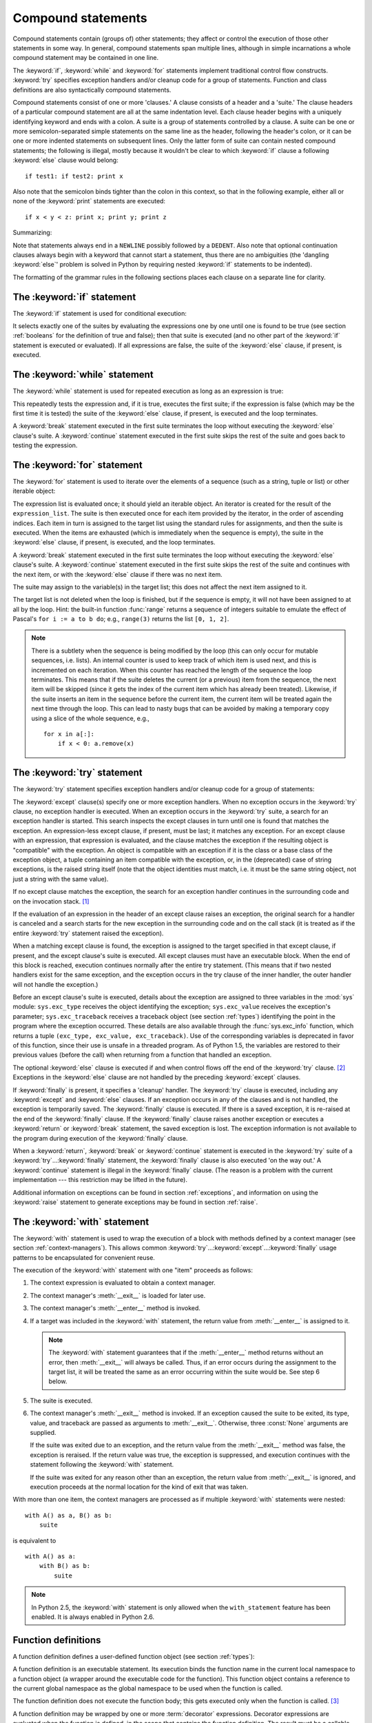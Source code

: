 .. _compound:

*******************
Compound statements
*******************

.. index:: pair: compound; statement

Compound statements contain (groups of) other statements; they affect or control
the execution of those other statements in some way.  In general, compound
statements span multiple lines, although in simple incarnations a whole compound
statement may be contained in one line.

The :keyword:`if`, :keyword:`while` and :keyword:`for` statements implement
traditional control flow constructs.  :keyword:`try` specifies exception
handlers and/or cleanup code for a group of statements.  Function and class
definitions are also syntactically compound statements.

.. index::
   single: clause
   single: suite

Compound statements consist of one or more 'clauses.'  A clause consists of a
header and a 'suite.'  The clause headers of a particular compound statement are
all at the same indentation level. Each clause header begins with a uniquely
identifying keyword and ends with a colon.  A suite is a group of statements
controlled by a clause.  A suite can be one or more semicolon-separated simple
statements on the same line as the header, following the header's colon, or it
can be one or more indented statements on subsequent lines.  Only the latter
form of suite can contain nested compound statements; the following is illegal,
mostly because it wouldn't be clear to which :keyword:`if` clause a following
:keyword:`else` clause would belong:   ::

   if test1: if test2: print x

Also note that the semicolon binds tighter than the colon in this context, so
that in the following example, either all or none of the :keyword:`print`
statements are executed::

   if x < y < z: print x; print y; print z

Summarizing:

.. productionlist::
   compound_stmt: `if_stmt`
                : | `while_stmt`
                : | `for_stmt`
                : | `try_stmt`
                : | `with_stmt`
                : | `funcdef`
                : | `classdef`
                : | `decorated`
   suite: `stmt_list` NEWLINE | NEWLINE INDENT `statement`+ DEDENT
   statement: `stmt_list` NEWLINE | `compound_stmt`
   stmt_list: `simple_stmt` (";" `simple_stmt`)* [";"]

.. index::
   single: NEWLINE token
   single: DEDENT token
   pair: dangling; else

Note that statements always end in a ``NEWLINE`` possibly followed by a
``DEDENT``. Also note that optional continuation clauses always begin with a
keyword that cannot start a statement, thus there are no ambiguities (the
'dangling :keyword:`else`' problem is solved in Python by requiring nested
:keyword:`if` statements to be indented).

The formatting of the grammar rules in the following sections places each clause
on a separate line for clarity.


.. _if:
.. _elif:
.. _else:

The :keyword:`if` statement
===========================

.. index::
   statement: if
   keyword: elif
   keyword: else

The :keyword:`if` statement is used for conditional execution:

.. productionlist::
   if_stmt: "if" `expression` ":" `suite`
          : ( "elif" `expression` ":" `suite` )*
          : ["else" ":" `suite`]

It selects exactly one of the suites by evaluating the expressions one by one
until one is found to be true (see section :ref:`booleans` for the definition of
true and false); then that suite is executed (and no other part of the
:keyword:`if` statement is executed or evaluated).  If all expressions are
false, the suite of the :keyword:`else` clause, if present, is executed.


.. _while:

The :keyword:`while` statement
==============================

.. index::
   statement: while
   pair: loop; statement
   keyword: else

The :keyword:`while` statement is used for repeated execution as long as an
expression is true:

.. productionlist::
   while_stmt: "while" `expression` ":" `suite`
             : ["else" ":" `suite`]

This repeatedly tests the expression and, if it is true, executes the first
suite; if the expression is false (which may be the first time it is tested) the
suite of the :keyword:`else` clause, if present, is executed and the loop
terminates.

.. index::
   statement: break
   statement: continue

A :keyword:`break` statement executed in the first suite terminates the loop
without executing the :keyword:`else` clause's suite.  A :keyword:`continue`
statement executed in the first suite skips the rest of the suite and goes back
to testing the expression.


.. _for:

The :keyword:`for` statement
============================

.. index::
   statement: for
   pair: loop; statement
   keyword: in
   keyword: else
   pair: target; list
   object: sequence

The :keyword:`for` statement is used to iterate over the elements of a sequence
(such as a string, tuple or list) or other iterable object:

.. productionlist::
   for_stmt: "for" `target_list` "in" `expression_list` ":" `suite`
           : ["else" ":" `suite`]

The expression list is evaluated once; it should yield an iterable object.  An
iterator is created for the result of the ``expression_list``.  The suite is
then executed once for each item provided by the iterator, in the order of
ascending indices.  Each item in turn is assigned to the target list using the
standard rules for assignments, and then the suite is executed.  When the items
are exhausted (which is immediately when the sequence is empty), the suite in
the :keyword:`else` clause, if present, is executed, and the loop terminates.

.. index::
   statement: break
   statement: continue

A :keyword:`break` statement executed in the first suite terminates the loop
without executing the :keyword:`else` clause's suite.  A :keyword:`continue`
statement executed in the first suite skips the rest of the suite and continues
with the next item, or with the :keyword:`else` clause if there was no next
item.

The suite may assign to the variable(s) in the target list; this does not affect
the next item assigned to it.

.. index::
   builtin: range
   pair: Pascal; language

The target list is not deleted when the loop is finished, but if the sequence is
empty, it will not have been assigned to at all by the loop.  Hint: the built-in
function :func:`range` returns a sequence of integers suitable to emulate the
effect of Pascal's ``for i := a to b do``; e.g., ``range(3)`` returns the list
``[0, 1, 2]``.

.. note::

   .. index::
      single: loop; over mutable sequence
      single: mutable sequence; loop over

   There is a subtlety when the sequence is being modified by the loop (this can
   only occur for mutable sequences, i.e. lists). An internal counter is used to
   keep track of which item is used next, and this is incremented on each
   iteration.  When this counter has reached the length of the sequence the loop
   terminates.  This means that if the suite deletes the current (or a previous)
   item from the sequence, the next item will be skipped (since it gets the index
   of the current item which has already been treated).  Likewise, if the suite
   inserts an item in the sequence before the current item, the current item will
   be treated again the next time through the loop. This can lead to nasty bugs
   that can be avoided by making a temporary copy using a slice of the whole
   sequence, e.g., ::

      for x in a[:]:
          if x < 0: a.remove(x)


.. _try:
.. _except:
.. _finally:

The :keyword:`try` statement
============================

.. index::
   statement: try
   keyword: except
   keyword: finally

The :keyword:`try` statement specifies exception handlers and/or cleanup code
for a group of statements:

.. productionlist::
   try_stmt: try1_stmt | try2_stmt
   try1_stmt: "try" ":" `suite`
            : ("except" [`expression` [("as" | ",") `target`]] ":" `suite`)+
            : ["else" ":" `suite`]
            : ["finally" ":" `suite`]
   try2_stmt: "try" ":" `suite`
            : "finally" ":" `suite`

.. versionchanged:: 2.5
   In previous versions of Python, :keyword:`try`...\ :keyword:`except`...\
   :keyword:`finally` did not work. :keyword:`try`...\ :keyword:`except` had to be
   nested in :keyword:`try`...\ :keyword:`finally`.

The :keyword:`except` clause(s) specify one or more exception handlers. When no
exception occurs in the :keyword:`try` clause, no exception handler is executed.
When an exception occurs in the :keyword:`try` suite, a search for an exception
handler is started.  This search inspects the except clauses in turn until one
is found that matches the exception.  An expression-less except clause, if
present, must be last; it matches any exception.  For an except clause with an
expression, that expression is evaluated, and the clause matches the exception
if the resulting object is "compatible" with the exception.  An object is
compatible with an exception if it is the class or a base class of the exception
object, a tuple containing an item compatible with the exception, or, in the
(deprecated) case of string exceptions, is the raised string itself (note that
the object identities must match, i.e. it must be the same string object, not
just a string with the same value).

If no except clause matches the exception, the search for an exception handler
continues in the surrounding code and on the invocation stack.  [#]_

If the evaluation of an expression in the header of an except clause raises an
exception, the original search for a handler is canceled and a search starts for
the new exception in the surrounding code and on the call stack (it is treated
as if the entire :keyword:`try` statement raised the exception).

When a matching except clause is found, the exception is assigned to the target
specified in that except clause, if present, and the except clause's suite is
executed.  All except clauses must have an executable block.  When the end of
this block is reached, execution continues normally after the entire try
statement.  (This means that if two nested handlers exist for the same
exception, and the exception occurs in the try clause of the inner handler, the
outer handler will not handle the exception.)

.. index::
   module: sys
   object: traceback
   single: exc_type (in module sys)
   single: exc_value (in module sys)
   single: exc_traceback (in module sys)

Before an except clause's suite is executed, details about the exception are
assigned to three variables in the :mod:`sys` module: ``sys.exc_type`` receives
the object identifying the exception; ``sys.exc_value`` receives the exception's
parameter; ``sys.exc_traceback`` receives a traceback object (see section
:ref:`types`) identifying the point in the program where the exception
occurred. These details are also available through the :func:`sys.exc_info`
function, which returns a tuple ``(exc_type, exc_value, exc_traceback)``.  Use
of the corresponding variables is deprecated in favor of this function, since
their use is unsafe in a threaded program.  As of Python 1.5, the variables are
restored to their previous values (before the call) when returning from a
function that handled an exception.

.. index::
   keyword: else
   statement: return
   statement: break
   statement: continue

The optional :keyword:`else` clause is executed if and when control flows off
the end of the :keyword:`try` clause. [#]_ Exceptions in the :keyword:`else`
clause are not handled by the preceding :keyword:`except` clauses.

.. index:: keyword: finally

If :keyword:`finally` is present, it specifies a 'cleanup' handler.  The
:keyword:`try` clause is executed, including any :keyword:`except` and
:keyword:`else` clauses.  If an exception occurs in any of the clauses and is
not handled, the exception is temporarily saved. The :keyword:`finally` clause
is executed.  If there is a saved exception, it is re-raised at the end of the
:keyword:`finally` clause. If the :keyword:`finally` clause raises another
exception or executes a :keyword:`return` or :keyword:`break` statement, the
saved exception is lost.  The exception information is not available to the
program during execution of the :keyword:`finally` clause.

.. index::
   statement: return
   statement: break
   statement: continue

When a :keyword:`return`, :keyword:`break` or :keyword:`continue` statement is
executed in the :keyword:`try` suite of a :keyword:`try`...\ :keyword:`finally`
statement, the :keyword:`finally` clause is also executed 'on the way out.' A
:keyword:`continue` statement is illegal in the :keyword:`finally` clause. (The
reason is a problem with the current implementation --- this restriction may be
lifted in the future).

Additional information on exceptions can be found in section :ref:`exceptions`,
and information on using the :keyword:`raise` statement to generate exceptions
may be found in section :ref:`raise`.


.. _with:
.. _as:

The :keyword:`with` statement
=============================

.. index:: statement: with

.. versionadded:: 2.5

The :keyword:`with` statement is used to wrap the execution of a block with
methods defined by a context manager (see section :ref:`context-managers`). This
allows common :keyword:`try`...\ :keyword:`except`...\ :keyword:`finally` usage
patterns to be encapsulated for convenient reuse.

.. productionlist::
   with_stmt: "with" with_item ("," with_item)* ":" `suite`
   with_item: `expression` ["as" `target`]

The execution of the :keyword:`with` statement with one "item" proceeds as follows:

#. The context expression is evaluated to obtain a context manager.

#. The context manager's :meth:`__exit__` is loaded for later use.

#. The context manager's :meth:`__enter__` method is invoked.

#. If a target was included in the :keyword:`with` statement, the return value
   from :meth:`__enter__` is assigned to it.

   .. note::

      The :keyword:`with` statement guarantees that if the :meth:`__enter__` method
      returns without an error, then :meth:`__exit__` will always be called. Thus, if
      an error occurs during the assignment to the target list, it will be treated the
      same as an error occurring within the suite would be. See step 6 below.

#. The suite is executed.

#. The context manager's :meth:`__exit__` method is invoked. If an exception
   caused the suite to be exited, its type, value, and traceback are passed as
   arguments to :meth:`__exit__`. Otherwise, three :const:`None` arguments are
   supplied.

   If the suite was exited due to an exception, and the return value from the
   :meth:`__exit__` method was false, the exception is reraised. If the return
   value was true, the exception is suppressed, and execution continues with the
   statement following the :keyword:`with` statement.

   If the suite was exited for any reason other than an exception, the return value
   from :meth:`__exit__` is ignored, and execution proceeds at the normal location
   for the kind of exit that was taken.

With more than one item, the context managers are processed as if multiple
:keyword:`with` statements were nested::

   with A() as a, B() as b:
       suite

is equivalent to ::

   with A() as a:
       with B() as b:
           suite

.. note::

   In Python 2.5, the :keyword:`with` statement is only allowed when the
   ``with_statement`` feature has been enabled.  It is always enabled in
   Python 2.6.

.. versionchanged:: 2.7
   Support for multiple context expressions.

.. seealso::

   :pep:`0343` - The "with" statement
      The specification, background, and examples for the Python :keyword:`with`
      statement.


.. _function:
.. _def:

Function definitions
====================

.. index::
   statement: def
   pair: function; definition
   pair: function; name
   pair: name; binding
   object: user-defined function
   object: function

A function definition defines a user-defined function object (see section
:ref:`types`):

.. productionlist::
   decorated: decorators (classdef | funcdef)
   decorators: `decorator`+
   decorator: "@" `dotted_name` ["(" [`argument_list` [","]] ")"] NEWLINE
   funcdef: "def" `funcname` "(" [`parameter_list`] ")" ":" `suite`
   dotted_name: `identifier` ("." `identifier`)*
   parameter_list: (`defparameter` ",")*
                 : (  "*" `identifier` [, "**" `identifier`]
                 : | "**" `identifier`
                 : | `defparameter` [","] )
   defparameter: `parameter` ["=" `expression`]
   sublist: `parameter` ("," `parameter`)* [","]
   parameter: `identifier` | "(" `sublist` ")"
   funcname: `identifier`

A function definition is an executable statement.  Its execution binds the
function name in the current local namespace to a function object (a wrapper
around the executable code for the function).  This function object contains a
reference to the current global namespace as the global namespace to be used
when the function is called.

The function definition does not execute the function body; this gets executed
only when the function is called. [#]_

.. index::
  statement: @

A function definition may be wrapped by one or more :term:`decorator` expressions.
Decorator expressions are evaluated when the function is defined, in the scope
that contains the function definition.  The result must be a callable, which is
invoked with the function object as the only argument. The returned value is
bound to the function name instead of the function object.  Multiple decorators
are applied in nested fashion. For example, the following code::

   @f1(arg)
   @f2
   def func(): pass

is equivalent to::

   def func(): pass
   func = f1(arg)(f2(func))

.. index:: triple: default; parameter; value

When one or more top-level parameters have the form *parameter* ``=``
*expression*, the function is said to have "default parameter values."  For a
parameter with a default value, the corresponding argument may be omitted from a
call, in which case the parameter's default value is substituted.  If a
parameter has a default value, all following parameters must also have a default
value --- this is a syntactic restriction that is not expressed by the grammar.

**Default parameter values are evaluated when the function definition is
executed.**  This means that the expression is evaluated once, when the function
is defined, and that that same "pre-computed" value is used for each call.  This
is especially important to understand when a default parameter is a mutable
object, such as a list or a dictionary: if the function modifies the object
(e.g. by appending an item to a list), the default value is in effect modified.
This is generally not what was intended.  A way around this  is to use ``None``
as the default, and explicitly test for it in the body of the function, e.g.::

   def whats_on_the_telly(penguin=None):
       if penguin is None:
           penguin = []
       penguin.append("property of the zoo")
       return penguin

.. index::
  statement: *
  statement: **

Function call semantics are described in more detail in section :ref:`calls`. A
function call always assigns values to all parameters mentioned in the parameter
list, either from position arguments, from keyword arguments, or from default
values.  If the form "``*identifier``" is present, it is initialized to a tuple
receiving any excess positional parameters, defaulting to the empty tuple.  If
the form "``**identifier``" is present, it is initialized to a new dictionary
receiving any excess keyword arguments, defaulting to a new empty dictionary.

.. index:: pair: lambda; form

It is also possible to create anonymous functions (functions not bound to a
name), for immediate use in expressions.  This uses lambda forms, described in
section :ref:`lambda`.  Note that the lambda form is merely a shorthand for a
simplified function definition; a function defined in a ":keyword:`def`"
statement can be passed around or assigned to another name just like a function
defined by a lambda form.  The ":keyword:`def`" form is actually more powerful
since it allows the execution of multiple statements.

**Programmer's note:** Functions are first-class objects.  A "``def``" form
executed inside a function definition defines a local function that can be
returned or passed around.  Free variables used in the nested function can
access the local variables of the function containing the def.  See section
:ref:`naming` for details.


.. _class:

Class definitions
=================

.. index::
   object: class
   statement: class
   pair: class; definition
   pair: class; name
   pair: name; binding
   pair: execution; frame
   single: inheritance
   single: docstring

A class definition defines a class object (see section :ref:`types`):

.. productionlist::
   classdef: "class" `classname` [`inheritance`] ":" `suite`
   inheritance: "(" [`expression_list`] ")"
   classname: `identifier`

A class definition is an executable statement.  It first evaluates the
inheritance list, if present.  Each item in the inheritance list should evaluate
to a class object or class type which allows subclassing.  The class's suite is
then executed in a new execution frame (see section :ref:`naming`), using a
newly created local namespace and the original global namespace. (Usually, the
suite contains only function definitions.)  When the class's suite finishes
execution, its execution frame is discarded but its local namespace is
saved. [#]_ A class object is then created using the inheritance list for the
base classes and the saved local namespace for the attribute dictionary.  The
class name is bound to this class object in the original local namespace.

**Programmer's note:** Variables defined in the class definition are class
variables; they are shared by all instances.  To create instance variables, they
can be set in a method with ``self.name = value``.  Both class and instance
variables are accessible through the notation "``self.name``", and an instance
variable hides a class variable with the same name when accessed in this way.
Class variables can be used as defaults for instance variables, but using
mutable values there can lead to unexpected results.  For :term:`new-style
class`\es, descriptors can be used to create instance variables with different
implementation details.

Class definitions, like function definitions, may be wrapped by one or more
:term:`decorator` expressions.  The evaluation rules for the decorator
expressions are the same as for functions.  The result must be a class object,
which is then bound to the class name.

.. rubric:: Footnotes

.. [#] The exception is propagated to the invocation stack only if there is no
   :keyword:`finally` clause that negates the exception.

.. [#] Currently, control "flows off the end" except in the case of an exception or the
   execution of a :keyword:`return`, :keyword:`continue`, or :keyword:`break`
   statement.

.. [#] A string literal appearing as the first statement in the function body is
   transformed into the function's ``__doc__`` attribute and therefore the
   function's :term:`docstring`.

.. [#] A string literal appearing as the first statement in the class body is
   transformed into the namespace's ``__doc__`` item and therefore the class's
   :term:`docstring`.
